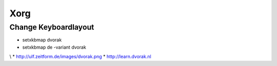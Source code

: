 ####
Xorg
####

Change Keyboardlayout 
======================

* setxkbmap dvorak
* setxkbmap de -variant dvorak
\\
* http://ulf.zeitform.de/images/dvorak.png
* http://learn.dvorak.nl
